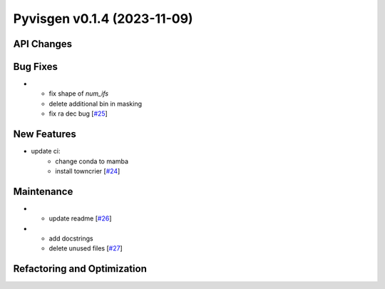 Pyvisgen v0.1.4 (2023-11-09)
============================


API Changes
-----------


Bug Fixes
---------

- - fix shape of `num_ifs`
  - delete additional bin in masking
  - fix ra dec bug [`#25 <https://github.com/radionets-project/pyvisgen/pull/25>`__]


New Features
------------

- update ci:
    - change conda to mamba
    - install towncrier [`#24 <https://github.com/radionets-project/pyvisgen/pull/24>`__]


Maintenance
-----------

- - update readme [`#26 <https://github.com/radionets-project/pyvisgen/pull/26>`__]

- - add docstrings
  - delete unused files [`#27 <https://github.com/radionets-project/pyvisgen/pull/27>`__]


Refactoring and Optimization
----------------------------

